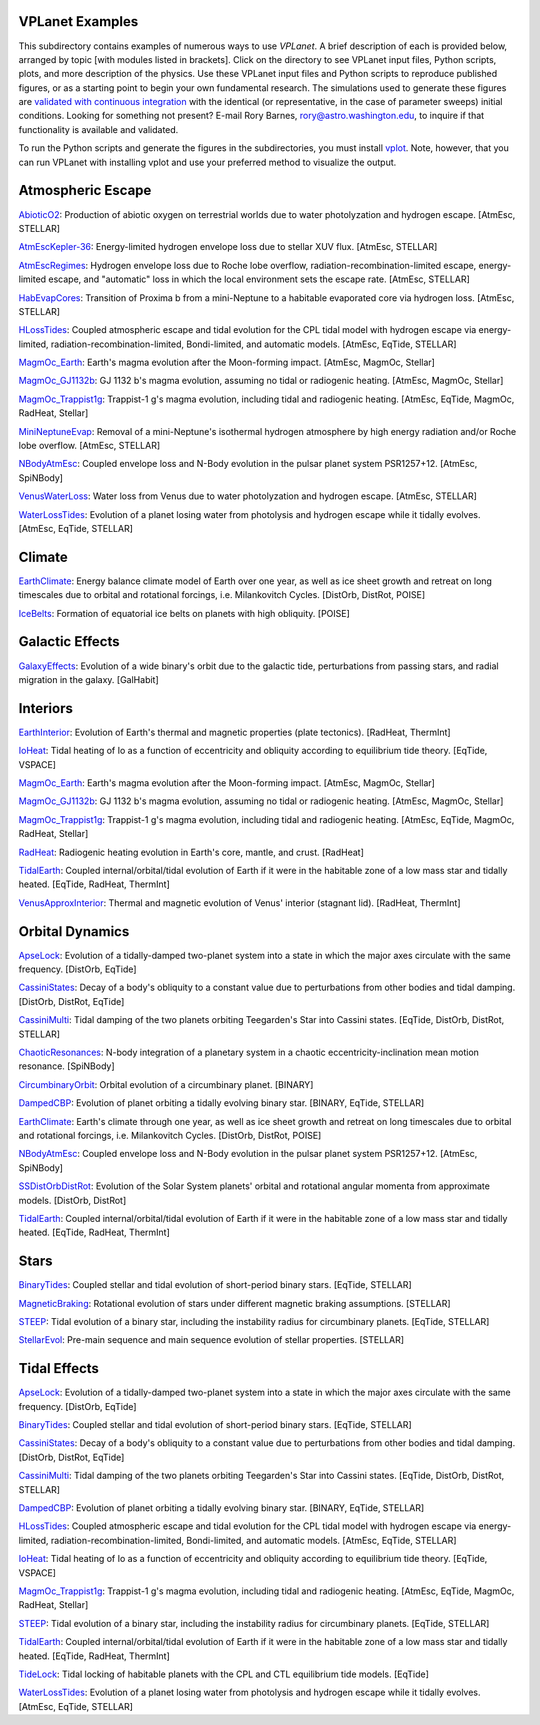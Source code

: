 VPLanet Examples
================

This subdirectory contains examples of numerous ways to use `VPLanet`. A brief
description of each is provided below, arranged by topic [with modules listed in brackets]. Click on the directory to see VPLanet input files, Python scripts,
plots, and more description of the physics. Use these VPLanet input files and Python scripts to reproduce published figures, or as a starting point to begin your own fundamental research. The simulations used to generate these figures are `validated with continuous integration <../tests>`_ with the identical (or representative, in the case of parameter sweeps) initial conditions. Looking for something not present? E-mail Rory Barnes, rory@astro.washington.edu, to inquire if that functionality is available and validated.

To run the Python scripts and generate the figures in the subdirectories, you must install `vplot <https://github.com/VirtualPlanetaryLaboratory/vplot>`_. Note, however, that you can run VPLanet with installing vplot and use your preferred method to visualize the output.

**Atmospheric Escape**
===============

`AbioticO2 <AbioticO2>`_: Production of abiotic oxygen on terrestrial worlds due to water photolyzation and hydrogen escape. [AtmEsc, STELLAR]

`AtmEscKepler-36 <AtMescKepler-36>`_: Energy-limited hydrogen envelope loss due to stellar XUV flux. [AtmEsc, STELLAR]

`AtmEscRegimes <AtmEscRegimes>`_: Hydrogen envelope loss due to Roche lobe overflow, radiation-recombination-limited escape, energy-limited escape, and "automatic" loss in which the local environment sets the escape rate. [AtmEsc, STELLAR]

`HabEvapCores <HabEvapCores>`_: Transition of Proxima b from a mini-Neptune to a habitable evaporated core via hydrogen loss. [AtmEsc, STELLAR]

`HLossTides <HLossTides>`_: Coupled atmospheric escape and tidal evolution for
the CPL tidal model with hydrogen escape via energy-limited,
radiation-recombination-limited, Bondi-limited, and automatic models. [AtmEsc,
EqTide, STELLAR]

`MagmOc_Earth <MagmOc_Earth>`_: Earth's magma evolution after the Moon-forming impact. [AtmEsc, MagmOc, Stellar]

`MagmOc_GJ1132b <MagmOc_GJ1132b>`_: GJ 1132 b's magma evolution, assuming no tidal or radiogenic heating. [AtmEsc, MagmOc, Stellar]

`MagmOc_Trappist1g <MagmOc_Trappist1g>`_: Trappist-1 g's magma evolution, including tidal and radiogenic heating. [AtmEsc, EqTide, MagmOc, RadHeat, Stellar]

`MiniNeptuneEvap <MiniNeptuneEvap>`_: Removal of a mini-Neptune's isothermal hydrogen atmosphere by high energy radiation and/or Roche lobe overflow. [AtmEsc, STELLAR]

`NBodyAtmEsc <NBodyAtmEsc>`_: Coupled envelope loss and N-Body evolution in the
pulsar planet system PSR1257+12. [AtmEsc, SpiNBody]

`VenusWaterLoss <VenusWaterLoss>`_: Water loss from Venus due to water photolyzation and hydrogen escape. [AtmEsc, STELLAR]

`WaterLossTides <WaterLossTides>`_: Evolution of a planet losing water from
photolysis and hydrogen escape while it tidally evolves. [AtmEsc, EqTide,
STELLAR]

**Climate**
===========

`EarthClimate <EarthClimate>`_: Energy balance climate model of Earth over one year, as well as ice sheet growth and retreat on long timescales due to orbital and rotational forcings, i.e. Milankovitch Cycles. [DistOrb, DistRot, POISE]

`IceBelts <IceBelts>`_: Formation of equatorial ice belts on planets with high obliquity. [POISE]

**Galactic Effects**
====================

`GalaxyEffects <GalaxyEffects>`_: Evolution of a wide binary's orbit due to the galactic tide, perturbations from passing stars, and radial migration in the galaxy. [GalHabit]

**Interiors**
=============

`EarthInterior <EarthInterior>`_: Evolution of Earth's thermal and magnetic properties (plate tectonics). [RadHeat, ThermInt]

`IoHeat <IoHeat>`_: Tidal heating of Io as a function of eccentricity and obliquity according to equilibrium tide theory. [EqTide, VSPACE]

`MagmOc_Earth <MagmOc_Earth>`_: Earth's magma evolution after the Moon-forming impact. [AtmEsc, MagmOc, Stellar]

`MagmOc_GJ1132b <MagmOc_GJ1132b>`_: GJ 1132 b's magma evolution, assuming no tidal or radiogenic heating. [AtmEsc, MagmOc, Stellar]

`MagmOc_Trappist1g <MagmOc_Trappist1g>`_: Trappist-1 g's magma evolution, including tidal and radiogenic heating. [AtmEsc, EqTide, MagmOc, RadHeat, Stellar]

`RadHeat <RadHeat>`_: Radiogenic heating evolution in Earth's core, mantle, and crust. [RadHeat]

`TidalEarth <TidalEarth>`_: Coupled internal/orbital/tidal evolution of Earth if it were in the habitable zone of a low mass star and tidally heated. [EqTide, RadHeat, ThermInt]

`VenusApproxInterior <VenusInterior>`_: Thermal and magnetic evolution of Venus' interior (stagnant lid). [RadHeat, ThermInt]

**Orbital Dynamics**
====================

`ApseLock <ApseLock>`_: Evolution of a tidally-damped two-planet system into a state in which the major axes circulate with the same frequency. [DistOrb, EqTide]

`CassiniStates <CassiniStates>`_: Decay of a body's obliquity to a constant value due to perturbations from other bodies and tidal damping. [DistOrb, DistRot, EqTide]

`CassiniMulti <CassiniMulti>`_: Tidal damping of the two planets orbiting Teegarden's Star into Cassini states. [EqTide, DistOrb, DistRot, STELLAR]

`ChaoticResonances <ChaoticResonances>`_: N-body integration of a planetary system in a chaotic eccentricity-inclination mean motion resonance. [SpiNBody]

`CircumbinaryOrbit <CircumbinaryOrbit>`_: Orbital evolution of a circumbinary planet. [BINARY]

`DampedCBP <DampedCBP>`_: Evolution of planet orbiting a tidally evolving binary star. [BINARY, EqTide, STELLAR]

`EarthClimate <EarthClimate>`_: Earth's climate through one year, as well as ice sheet growth and retreat on long timescales due to orbital and rotational forcings, i.e. Milankovitch Cycles. [DistOrb, DistRot, POISE]

`NBodyAtmEsc <NBodyAtmEsc>`_: Coupled envelope loss and N-Body evolution in the
pulsar planet system PSR1257+12. [AtmEsc, SpiNBody]

`SSDistOrbDistRot <SSDistOrbDistRot>`_: Evolution of the Solar System planets' orbital and rotational angular momenta from approximate models. [DistOrb, DistRot]

`TidalEarth <TidalEarth>`_: Coupled internal/orbital/tidal evolution of Earth if it were in the habitable zone of a low mass star and tidally heated. [EqTide, RadHeat, ThermInt]

**Stars**
=========

`BinaryTides <BinaryTides>`_: Coupled stellar and tidal evolution of short-period binary stars. [EqTide, STELLAR]

`MagneticBraking <MagneticBraking>`_: Rotational evolution of stars under different magnetic braking assumptions. [STELLAR]

`STEEP <STEEP>`_: Tidal evolution of a binary star, including the instability radius for circumbinary planets. [EqTide, STELLAR]

`StellarEvol <StellarEvol>`_: Pre-main sequence and main sequence evolution of stellar properties. [STELLAR]

**Tidal Effects**
=================

`ApseLock <ApseLock>`_: Evolution of a tidally-damped two-planet system into a state in which the major axes circulate with the same frequency. [DistOrb, EqTide]

`BinaryTides <BinaryTides>`_: Coupled stellar and tidal evolution of short-period binary stars. [EqTide, STELLAR]

`CassiniStates <CassiniStates>`_: Decay of a body's obliquity to a constant value due to perturbations from other bodies and tidal damping. [DistOrb, DistRot, EqTide]

`CassiniMulti <CassiniMulti>`_: Tidal damping of the two planets orbiting Teegarden's Star into Cassini states. [EqTide, DistOrb, DistRot, STELLAR]

`DampedCBP <DampedCBP>`_: Evolution of planet orbiting a tidally evolving binary star. [BINARY, EqTide, STELLAR]

`HLossTides <HLossTides>`_: Coupled atmospheric escape and tidal evolution for
the CPL tidal model with hydrogen escape via energy-limited,
radiation-recombination-limited, Bondi-limited, and automatic models. [AtmEsc,
EqTide, STELLAR]

`IoHeat <IoHeat>`_: Tidal heating of Io as a function of eccentricity and obliquity according to equilibrium tide theory. [EqTide, VSPACE]

`MagmOc_Trappist1g <MagmOc_Trappist1g>`_: Trappist-1 g's magma evolution, including tidal and radiogenic heating. [AtmEsc, EqTide, MagmOc, RadHeat, Stellar]

`STEEP <STEEP>`_: Tidal evolution of a binary star, including the instability radius for circumbinary planets. [EqTide, STELLAR]

`TidalEarth <TidalEarth>`_: Coupled internal/orbital/tidal evolution of Earth if it were in the habitable zone of a low mass star and tidally heated. [EqTide, RadHeat, ThermInt]

`TideLock <TideLock>`_: Tidal locking of habitable planets with the CPL and CTL equilibrium tide models. [EqTide]

`WaterLossTides <WaterLossTides>`_: Evolution of a planet losing water from
photolysis and hydrogen escape while it tidally evolves. [AtmEsc, EqTide,
STELLAR]

